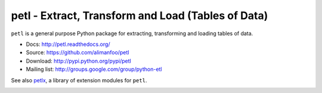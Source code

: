 petl - Extract, Transform and Load (Tables of Data)
===================================================

``petl`` is a general purpose Python package for extracting, transforming and
loading tables of data.

- Docs: http://petl.readthedocs.org/
- Source: https://github.com/alimanfoo/petl
- Download: http://pypi.python.org/pypi/petl
- Mailing list: http://groups.google.com/group/python-etl

See also `petlx <https://github.com/alimanfoo/petlx>`_, a library of
extension modules for ``petl``.

.. image:: https://travis-ci.org/alimanfoo/petl.svg?branch=master
    :target: https://travis-ci.org/alimanfoo/petl
    :alt: continuous integration build status

.. image:: https://zenodo.org/badge/2233194.svg
   :target: https://zenodo.org/badge/latestdoi/2233194
   

